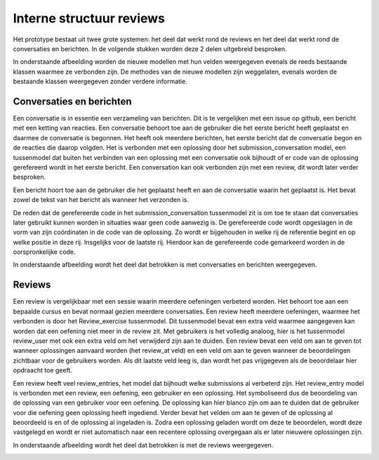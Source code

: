 =========================
Interne structuur reviews
=========================
Het prototype bestaat uit twee grote systemen: het deel dat werkt rond de reviews en het deel dat werkt rond de conversaties en berichten.
In de volgende stukken worden deze 2 delen uitgebreid besproken.

In onderstaande afbeelding worden de nieuwe modellen met hun velden weergegeven evenals de reeds bestaande klassen waarmee ze verbonden zijn. 
De methodes van de nieuwe modellen zijn weggelaten, evenals worden de bestaande klassen weergegeven zonder verdere informatie.

.. image:: images/structuur_thesis.png

Conversaties en berichten
=========================
Een conversatie is in essentie een verzameling van berichten. Dit is te vergelijken met een issue op github, een bericht met een ketting van reacties.
Een conversatie behoort toe aan de gebruiker die het eerste bericht heeft geplaatst en daarmee de conversatie is begonnen.
Het heeft ook meerdere berichten, het eerste bericht dat de conversatie begon en de reacties die daarop volgden.
Het is verbonden met een oplossing door het submission_conversation model, een tussenmodel dat buiten het verbinden van een oplossing met een conversatie ook bijhoudt of er code van de oplossing gerefereerd wordt in het eerste bericht. 
Een conversation kan ook verbonden zijn met een review, dit wordt later verder besproken.

Een bericht hoort toe aan de gebruiker die het geplaatst heeft en aan de conversatie waarin het geplaatst is.
Het bevat zowel de tekst van het bericht als wanneer het verzonden is.

De reden dat de gerefereerde code in het submission_conversation tussenmodel zit is om toe te staan dat conversaties later gebruikt kunnen worden in situaties waar geen code aanwezig is.
De gerefereerde code wordt opgeslagen in de vorm van zijn coördinaten in de code van de oplossing. 
Zo wordt er bijgehouden in welke rij de referentie begint en op welke positie in deze rij. Insgelijks voor de laatste rij.
Hierdoor kan de gerefereerde code gemarkeerd worden in de oorspronkelijke code.

In onderstaande afbeelding wordt het deel dat betrokken is met conversaties en berichten weergegeven.

.. image:: images/structuur_conversation.png

Reviews
=================
Een review is vergelijkbaar met een sessie waarin meerdere oefeningen verbeterd worden.
Het behoort toe aan een bepaalde cursus en bevat normaal gezien meerdere conversaties.
Een review heeft meerdere oefeningen, waarmee het verbonden is door het Review_exercise tussenmodel.
Dit tussenmodel bevat een extra veld waarmee aangegeven kan worden dat een oefening niet meer in de review zit.
Met gebruikers is het volledig analoog, hier is het tussenmodel review_user met ook een extra veld om het verwijderd zijn aan te duiden.
Een review bevat een veld om aan te geven tot wanneer oplossingen aanvaard worden (het review_at veld) en een veld om aan te geven wanneer de beoordelingen zichtbaar voor de gebruikers worden.
Als dit laatste veld leeg is, dan wordt het pas vrijgegeven als de beoordelaar hier opdraacht toe geeft.

Een review heeft veel review_entries, het model dat bijhoudt welke submissions al verbeterd zijn.
Het review_entry model is verbonden met een review, een oefening, een gebruiker en een oplossing.
Het symboliseerd dus de beoordeling van de oplossing van een gebruiker voor een oefening.
De oplossing kan hier blanco zijn om aan te duiden dat de gebruiker voor die oefening geen oplossing heeft ingediend.
Verder bevat het velden om aan te geven of de oplossing al beoordeeld is en of de oplossing al ingeladen is.
Zodra een oplossing geladen wordt om deze te beoordelen, wordt deze vastgelegd en wordt er niet automatisch naar een recentere oplossing overgegaan als er later nieuwere oplossingen zijn.

In onderstaande afbeelding wordt het deel dat betrokken is met de reviews weergegeven.

.. image:: images/structuur_review.png
